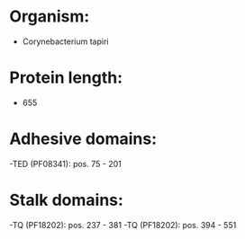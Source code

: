 * Organism:
- Corynebacterium tapiri
* Protein length:
- 655
* Adhesive domains:
-TED (PF08341): pos. 75 - 201
* Stalk domains:
-TQ (PF18202): pos. 237 - 381
-TQ (PF18202): pos. 394 - 551

